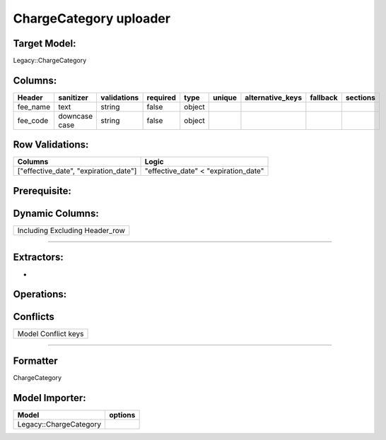 .. _charge_category_uploader:

=================================================
ChargeCategory uploader
=================================================

Target Model:
=============

Legacy::ChargeCategory

Columns:
========

+----------+-----------+--------------+----------+--------+--------+------------------+----------+----------+
| Header   | sanitizer | validations  | required | type   | unique | alternative_keys | fallback | sections |
|          |           |              |          |        |        |                  |          |          |
|          |           |              |          |        |        |                  |          |          |
+==========+===========+==============+==========+========+========+==================+==========+==========+
| fee_name | text      | string       | false    | object |        |                  |          |          |
|          |           |              |          |        |        |                  |          |          |
|          |           |              |          |        |        |                  |          |          |
+----------+-----------+--------------+----------+--------+--------+------------------+----------+----------+
| fee_code | downcase  | string       | false    | object |        |                  |          |          |
|          | case      |              |          |        |        |                  |          |          |
|          |           |              |          |        |        |                  |          |          |
+----------+-----------+--------------+----------+--------+--------+------------------+----------+----------+

Row Validations:
================

+----------------------------------+----------------------------------+
| Columns                          | Logic                            |
+==================================+==================================+
| ["effective_date",               | "effective_date" <               |
| "expiration_date"]               | "expiration_date"                |
+----------------------------------+----------------------------------+

Prerequisite:
=============

Dynamic Columns:
================

+--------------------------------+
| Including Excluding Header_row |
+--------------------------------+

--------------

Extractors:
===========

-  

Operations:
===========

Conflicts
=========

+---------------------+
| Model Conflict keys |
+---------------------+

--------------

Formatter
=========

ChargeCategory

Model Importer:
===============

+----------------------------------+----------------------------------+
| Model                            | options                          |
+==================================+==================================+
| Legacy::ChargeCategory           |                                  |
+----------------------------------+----------------------------------+
